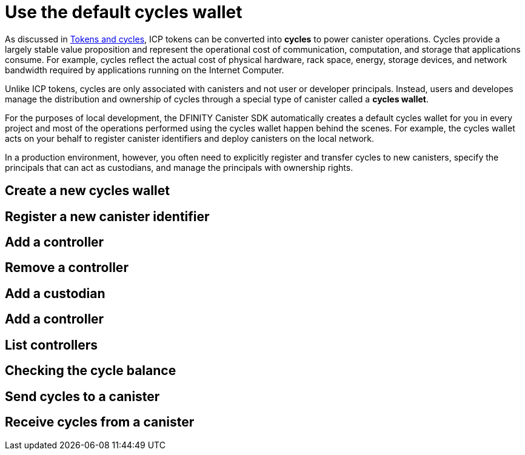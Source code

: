 = Use the default cycles wallet
ifdef::env-github,env-browser[:outfilesuffix:.adoc]
:proglang: Motoko
:platform: Internet Computer platform
:IC: Internet Computer
:company-id: DFINITY
:sdk-short-name: DFINITY Canister SDK
:sdk-long-name: DFINITY Canister Software Development Kit (SDK)

As discussed in link:concepts/tokens-cycles{outfilesuffix}[Tokens and cycles], ICP tokens can be converted into *cycles* to power canister operations. 
Cycles provide a largely stable value proposition and represent the operational cost of communication, computation, and storage that applications consume. 
For example, cycles reflect the actual cost of physical hardware, rack space, energy, storage devices, and network bandwidth required by applications running on the {IC}.

Unlike ICP tokens, cycles are only associated with canisters and not user or developer principals. 
Instead, users and developes manage the distribution and ownership of cycles through a special type of canister called a *cycles wallet*.

For the purposes of local development, the {sdk-short-name} automatically creates a default cycles wallet for you in every project and most of the operations performed using the cycles wallet happen behind the scenes.
For example, the cycles wallet acts on your behalf to register canister identifiers and deploy canisters on the local network.

In a production environment, however, you often need to explicitly register and transfer cycles to new canisters, specify the principals that can act as custodians, and manage the principals with ownership rights. 

[[wallet-create-wallets]]
== Create a new cycles wallet

[[wallet-create-canister]]
== Register a new canister identifier


[[wallet-add-controller]]
== Add a controller

[[wallet-remove-controller]]
== Remove a controller

[[wallet-add-custodian]]
== Add a custodian

[[wallet-add-custodian]]
== Add a controller

[[wallet-list-custodians]]
== List controllers

[[wallet-check-balance]]
== Checking the cycle balance

[[wallet-send]]
== Send cycles to a canister

[[wallet-receive]]
== Receive cycles from a canister


